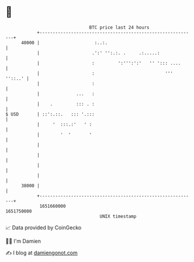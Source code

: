 * 👋

#+begin_example
                                   BTC price last 24 hours                    
               +------------------------------------------------------------+ 
         40000 |                     :..:.                                  | 
               |                    .':' '':.:. .     .:.....:              | 
               |                    :         ':''':':'   '' '::: ....      | 
               |                    :                           ''' ''::..' | 
               |                    :                                       | 
               |              ...   :                                       | 
               |    .         ::: . :                                       | 
   $ USD       | ::':.::.   ::: '.:::                                       | 
               |     '  :::.:'   ' :                                        | 
               |        '  '       '                                        | 
               |                                                            | 
               |                                                            | 
               |                                                            | 
               |                                                            | 
         38000 |                                                            | 
               +------------------------------------------------------------+ 
                1651660000                                        1651750000  
                                       UNIX timestamp                         
#+end_example
📈 Data provided by CoinGecko

🧑‍💻 I'm Damien

✍️ I blog at [[https://www.damiengonot.com][damiengonot.com]]
